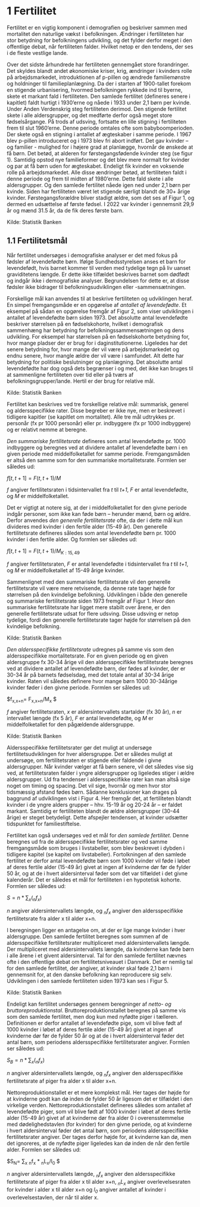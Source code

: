 * 1 Fertilitet

Fertilitet er en vigtig komponent i demografien og beskriver sammen med mortalitet den naturlige vækst i befolkningen. Ændringer i fertiliteten har stor betydning for befolkningens udvikling, og det fylder derfor meget i den offentlige debat, når fertiliteten falder. Hvilket netop er den tendens, der ses i de fleste vestlige lande.  

Over det sidste århundrede har fertiliteten gennemgået store forandringer. Det skyldes blandt andet økonomiske kriser, krig, ændringer i kvinders rolle på arbejdsmarkedet, introduktionen af p-pillen og ændrede familiemønstre og holdninger til familieplanlægning. Da der i starten af 1900-tallet forekom en stigende urbanisering, hvormed befolkningen rykkede ind til byerne, skete et markant fald i fertiliteten. Den samlede fertilitet (defineres senere i kapitlet) faldt hurtigt i 1930’erne og nåede i 1933 under 2,1 børn per kvinde. Under Anden Verdenskrig steg fertiliteten derimod. Den stigende fertilitet skete i alle aldersgrupper, og det medførte derfor også meget store fødselsårgange. På trods af udsving, fortsatte en lille stigning i fertiliteten frem til slut 1960’erne. Denne periode omtales ofte som babyboomperioden. Der skete også en stigning i antallet af ægteskaber i samme periode. I 1967 blev p-pillen introduceret og i 1973 blev fri abort indført. Det gav kvinder – og familier - mulighed for i højere grad at planlægge, hvornår de ønskede at få børn. Det betød, at alderen for førstegangsfødende kvinder steg (se figur 1). Samtidig opstod nye familieformer og det blev mere normalt for kvinder og par at få børn uden for ægteskabet. Endeligt fik kvinder en voksende rolle på arbejdsmarkedet. Alle disse ændringer betød, at fertiliteten faldt i denne periode og frem til midten af 1980’erne. Dette fald skete i alle aldersgrupper. Og den samlede fertilitet nåede igen ned under 2,1 børn per kvinde. Siden har fertiliteten været let stigende særligt blandt de 30+ årige kvinder. Førstegangsforældre bliver stadigt ældre, som det ses af Figur 1, og dermed en udsættelse af første fødsel. I 2022 var kvinder i gennemsnit 29,9 år og mænd 31.5 år, da de fik deres første barn. 

[[file:./Figur1.png]]

Kilde: Statistik Banken

** 1.1 Fertilitetsmål 

Når fertilitet undersøges i demografiske analyser er det med fokus på fødsler af levendefødte børn. Ifølge Sundhedsstyrelsen anses et barn for levendefødt, hvis barnet kommer til verden med tydelige tegn på liv uanset graviditetens længde. Er dette ikke tilfældet beskrives barnet som dødfødt og indgår ikke i demografiske analyser. Begrundelsen for dette er, at disse fødsler ikke bidrager til befolkningsudviklingen eller -sammensætningen. 

Forskellige mål kan anvendes til at beskrive fertiliteten og udviklingen heraf. En simpel fremgangsmåde er en opgørelse af /antallet af levendefødte/. Et eksempel på sådan en opgørelse fremgår af Figur 2, som viser udviklingen i antallet af levendefødte børn siden 1973. Det absolutte antal levendefødte beskriver størrelsen på en fødselskohorte, hvilket i demografisk sammenhæng har betydning for befolkningssammensætningen og dens udvikling. For eksempel har størrelsen på en fødselskohorte betydning for, hvor mange pladser der er brug for i daginstitutionerne. Ligeledes har det senere betydning for, hvor mange der vil være på arbejdsmarkedet og endnu senere, hvor mangle ældre der vil være i samfundet. Alt dette har betydning for politiske beslutninger og planlægning. Det absolutte antal levendefødte har dog også dets begrænser i og med, det ikke kan bruges til at sammenligne fertiliteten over tid eller på tværs af befolkningsgrupper/lande. Hertil er der brug for relative mål. 


[[file:./Figur2.png]]

Kilde: Statistik Banken

Fertilitet kan beskrives ved tre forskellige relative mål: summarisk, generel og aldersspecifikke rater. Disse begreber er ikke nye, men er beskrevet i tidligere kapitler (se kapitlet om mortalitet). Alle tre mål udtrykkes pr. personår (fx pr 1000 personår) eller pr. indbyggere (fx pr 1000 indbyggere) og er relativt nemme at beregne. 

/Den summariske fertilitetsrate/ defineres som antal levendefødte pr. 1000 indbyggere og beregnes ved at dividere antallet af levendefødte børn i en given periode med middelfolketallet for samme periode. Fremgangsmåden er altså den samme som for den summariske mortalitetsrate. Formlen ser således ud: 


$f[t,t+1]=  F(t,t+1)/M$

/f/ angiver fertilitetsraten i tidsintervallet fra /t/ til /t+1/, /F/ er antal levendefødte, og /M/ er middelfolketallet. 


Det er vigtigt at notere sig, at der i middelfolketallet for den givne periode indgår personer, som ikke kan føde børn – herunder mænd, børn og ældre. Derfor anvendes /den generelle fertilitetsrate/ ofte, da der i dette mål kun divideres med kvinder i den fertile alder (15-49 år). Den generelle fertilitetsrate defineres således som antal levendefødte børn pr. 1000 kvinder i den fertile alder. Og formlen ser således ud: 


$f[t,t+1] =  F(t,t+1)/M_{K:15,49}$

/f/ angiver fertilitetsraten, /F/ er antal levendefødte i tidsintervallet fra /t/ til /t+1/, og /M/ er middelfolketallet af 15-49 årige kvinder. 

Sammenlignet med den summariske fertilitetsrate vil den generelle fertilitetsrate vil være mere retvisende, da denne rate tager højde for størrelsen på den kvindelige befolkning. Udviklingen i både den generelle og summariske fertilitetsrate siden 1973 fremgår af Figur 1. Hvor den summariske fertilitetsrate har ligget mere stabilt over årene, er den generelle fertilitetsrate udsat for flere udsving. Disse udsving er netop tydelige, fordi den generelle fertilitetsrate tager højde for størrelsen på den kvindelige befolkning. 

[[file:./Figur3.png]]

Kilde: Statistik Banken

/Den aldersspecifikke fertilitetsrate/ udregnes på samme vis som den aldersspecifikke mortalitetsrate. For en given periode og en given aldersgruppe fx 30-34 årige vil den aldersspecifikke fertilitetsrate beregnes ved at dividere antallet af levendefødte børn, der fødes af kvinder, der er 30-34 år på barnets fødselsdag, med det totale antal af 30-34 årige kvinder. Raten vil således definere hvor mange børn 1000 30-34årige kvinder føder i den givne periode. Formlen ser således ud: 

$f_{x,x+n}=  F_{x,x+n}/M_x $

/f/ angiver fertilitetsraten, /x/ er aldersintervallets startalder (fx 30 år), /n/ er intervallet længde (fx 5 år), /F/ er antal levendefødte, og /M/ er middelfolketallet for den pågældende aldersgruppe. 

[[file:./Figur4.png]]

Kilde: Statistik Banken

Aldersspecifikke fertilitetsrater gør det muligt at undersøge fertilitetsudviklingen for hver aldersgruppe. Det er således muligt at undersøge, om fertilitetsraten er stigende eller faldende i givne aldersgrupper. Når kvinder vælger at få børn senere, vil det således vise sig ved, at fertilitetsraten falder i yngre aldersgrupper og ligeledes stiger i ældre aldersgrupper. Ud fra tendenser i aldersspecifikke rater kan man altså sige noget om timing og spacing. Det vil sige, hvornår og men hvor stor tidsmæssig afstand fødes børn. Sådanne konklusioner kan drages på baggrund af udviklingen vist i Figur 4. Her fremgår det, at fertiliteten blandt kvinder i de yngre alders grupper – hhv. 15-19 år og 20-24 år – er faldet markant. Samtidig er fertiliteten blandt de ældre aldersgrupper (30-44 årige) er steget betydeligt. Dette afspejler tendensen, at kvinder udsætter tidspunktet for familiestiftelse. 

Fertilitet kan også undersøges ved et mål for /den samlede fertilitet/. Denne beregnes ud fra de aldersspecifikke fertilitetsrater og ved samme fremgangsmåde som bruges i livstabeller, som blev beskrevet i dybden i tidligere kapitel (se kapitel om livstabeller). Fortolkningen af den samlede fertilitet er derfor antal levendefødte børn som 1000 kvinder vil føde i løbet af deres fertile alder (15-49 år) givet at ingen af kvinderne dør før de fylder 50 år, og at de i hvert aldersinterval føder som det var tilfældet i det givne kalenderår. Det er således et mål for fertiliteten i en hypotetisk kohorte. Formlen ser således ud:  

$S= n * ∑_{x}(_{n}f_{x})$

/n/ angiver aldersintervallets længde, og /_{n}f_{x}/ angiver den aldersspecifikke fertilitetsrate fra alder x til alder x+n. 

I beregningen ligger en antagelse om, at der er lige mange kvinder i hver aldersgruppe. Den samlede fertilitet beregnes som summen af de aldersspecifikke fertilitetsrater multipliceret med aldersintervallets længde. Der multipliceret med aldersintervallets længde, da kvinderne kan føde børn i alle årene i et givent aldersinterval. Tal for den samlede fertilitet nævnes ofte i den offentlige debat om fertilitetsniveauet i Danmark. Det er nemlig tal for den samlede fertilitet, der angiver, at kvinder skal føde 2,1 børn i gennemsnit for, at den danske befolkning kan reproducere sig selv. Udviklingen i den samlede fertiliteten siden 1973 kan ses i Figur 5.  

[[file:./Figur5.png]]

Kilde: Statistik Banken

Endeligt kan fertilitet undersøges gennem beregninger af /netto- og bruttoreproduktionstal/. Bruttoreproduktionstallet beregnes på samme vis som den samlede fertilitet, men dog kun med nyfødte piger i tælleren. Definitionen er derfor antallet af levendefødte pige, som vil blive født af 1000 kvinder i løbet af deres fertile alder (15-49 år) givet at ingen af kvinderne dør før de fylder 50 år og at de i hvert aldersinterval føder det antal børn, som periodens aldersspecifikke fertilitetsrater angiver. Formlen ser således ud:

$S_{B} = n * ∑_{x}(_{n}f_{x})$

/n/ angiver aldersintervallets længde, og /_{n}f_{x}/ angiver den aldersspecifikke fertilitetsrate af piger fra alder x til alder x+n. 

Nettoreproduktionstallet er et mere komplekst mål. Her tages der højde for at kvinderne godt kan dø inden de fylder 50 år ligesom det er tilfældet i den virkelige verden. Nettoreproduktionstallet defineres således som antallet af levendefødte piger, som vil blive født af 1000 kvinder i løbet af deres fertile alder (15-49 år) givet af at kvinderne dør fra alder 0 i overensstemmelse med dødelighedstavlen (for kvinder) for den givne periode, og at kvinderne i hvert aldersinterval føder det antal børn, som periodens aldersspecifikke fertilitetsrater angiver. Der tages derfor højde for, at kvinderne kan dø, men det ignoreres, at de nyfødte piger ligeledes kan dø inden de når den fertile alder. Formlen ser således ud:


$S_{N}= ∑_{x} _{n}f_{x} * _{n}L_{x}/l_{0} $

/n/ angiver aldersintervallets længde, /_{n}f_{x}/ angiver den aldersspecifikke fertilitetsrate af piger fra alder x til alder x+n, /_{n}L_{x}/ angiver overlevelsesraten for kvinder i alder x til alder x+n og /l_{0}/ angiver antallet af kvinder i overlevelsestavlen, der når til alder x. 



